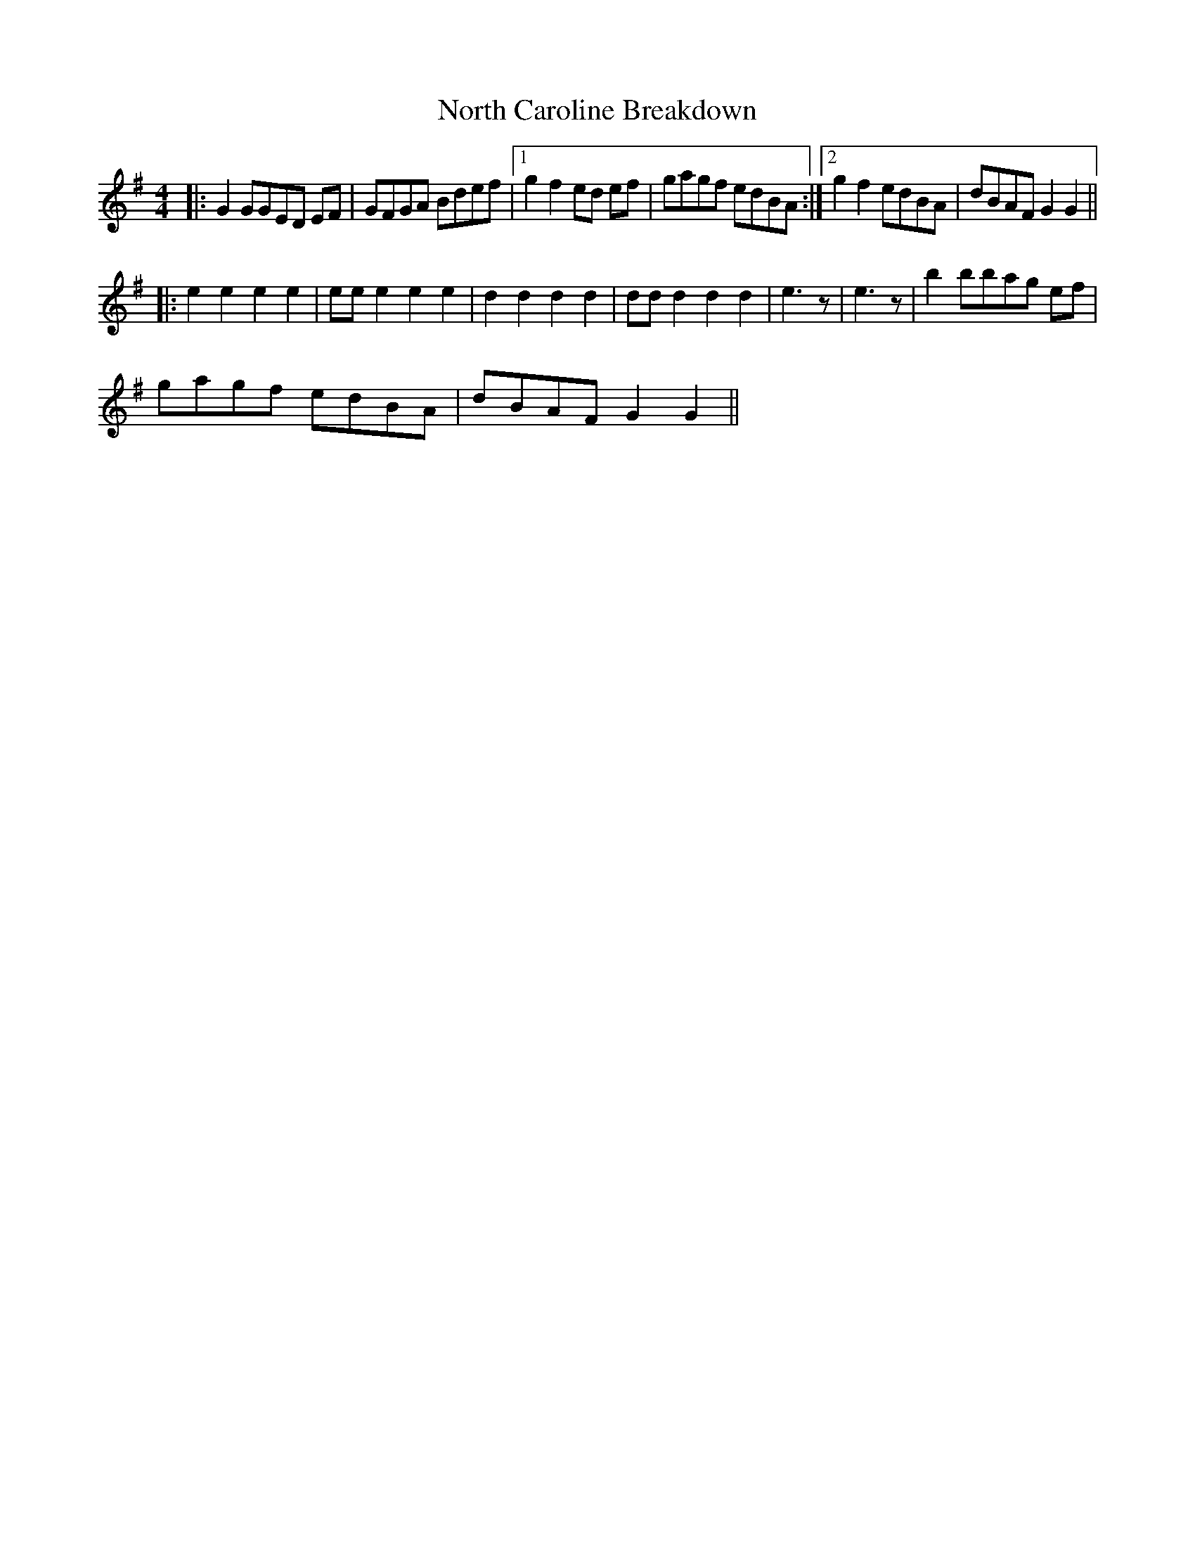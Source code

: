 X: 29607
T: North Caroline Breakdown
R: reel
M: 4/4
K: Gmajor
|:G2 GGED EF|GFGA Bdef|1 g2 f2 ed ef|gagf edBA:|2 g2 f2 edBA|dBAF G2G2||
|:e2 e2 e2e2|ee e2 e2e2|d2 d2 d2d2|dd d2 d2d2|e3 z|e3 z|b2 bbag ef|
gagf edBA|dBAF G2G2||

